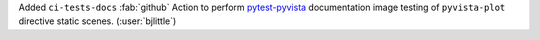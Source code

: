 Added ``ci-tests-docs`` :fab:`github` Action to perform
`pytest-pyvista <https://github.com/pyvista/pytest-pyvista>`__ documentation
image testing of ``pyvista-plot`` directive static scenes.
(:user:`bjlittle`)
